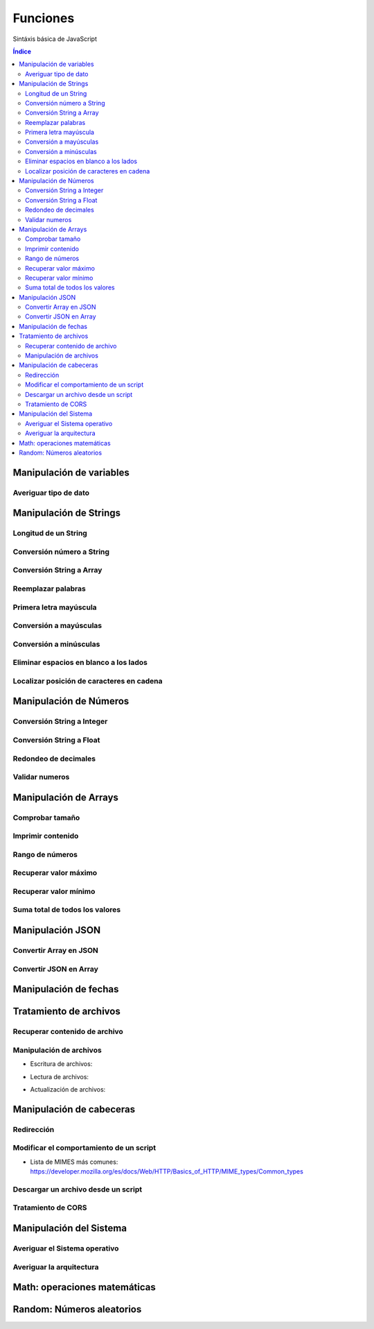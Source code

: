 Funciones
=========

.. image:: /logos/JavaScript-logo.png
    :scale: 25%
    :alt: Logo JavaScript
    :align: center

.. |date| date::
.. |time| date:: %H:%M


Sintáxis básica de JavaScript
  
.. contents:: Índice

Manipulación de variables
#########################

Averiguar tipo de dato
**********************

.. code-block:: javascript
    :linenos:

    var cadena = "PlayStation";

    console.log(typeof cadena);

Manipulación de Strings
#######################

Longitud de un String 
*********************

.. code-block:: javascript
    :linenos:

    var consola = "La videoconsola PlayStation fue lanzada en 1995";
    // ajustamos la cantidad de decimales a mostrar:
    console.log(consola.length);

Conversión número a String 
**************************

.. code-block:: javascript
    :linenos:

    var num = 23;

    var cadena = String(num);

Conversión String a Array
*************************

.. code-block:: javascript
    :linenos:

    var videoconsolas = "Playstation, Gameboy, PS Vita";

    var arrayConsolas = videoconsolas.split(", ");

    console.log(arrayConsolas);

Reemplazar palabras
*******************

.. code-block:: javascript
    :linenos:

    ...

Primera letra mayúscula
***********************

.. code-block:: javascript
    :linenos:

    ...

Conversión a mayúsculas
***********************

.. code-block:: javascript
    :linenos:

    mensaje = "Cadena de texto";

    // Cadena puesta toda en mayúsculas:
    resultado = mensaje.toUpperCase();

Conversión a minúsculas
***********************

.. code-block:: javascript
    :linenos:

    mensaje = "Cadena de texto";

    // Cadena puesta toda en minúsculas:
    resultado = mensaje.toLowerCase();

Eliminar espacios en blanco a los lados
***************************************

.. code-block:: javascript
    :linenos:

    var mensaje = "         mensaje sin espacios        ";

    resultado = mensaje.trim();

    console.log(resultado);

Localizar posición de caracteres en cadena
******************************************

.. code-block:: javascript
    :linenos:

    var consola = "La videoconsola PlayStation fue lanzada en 1995";
    
    // primera posición de elemento localizado:
    console.log(consola.indexOf("videoconsola"));
    
    // primera posición último elemento localizado:
    console.log(consola.lastIndexOf("videoconsola"));

Manipulación de Números
#######################

Conversión String a Integer
***************************

.. code-block:: javascript
    :linenos:

    var numeroTexto = "25";

    // conversión con función:
    var numero = Number.parseInt(numeroTexto);

Conversión String a Float
*************************

.. code-block:: javascript
    :linenos:

    var numeroTexto = "25.72";

    // conversión con función:
    var numero = Number.parseFloat(numeroTexto);
    console.log(numero);

Redondeo de decimales
*********************

.. code-block:: javascript
    :linenos:

    var numero = 27.29;
    // ajustamos la cantidad de decimales a mostrar:
    console.log(numero.toFixed(0));

Validar numeros
***************

.. code-block:: javascript
    :linenos:

    var numero = NaN;

    console.log(Number.isNaN(numero));
    console.log(Number.isInteger(numero));

Manipulación de Arrays
######################

Comprobar tamaño
****************

.. code-block:: javascript
    :linenos:

    var consolas = ["Playstation", "Gameboy", "Nintendo DS"];

    console.log(consolas.length);

Imprimir contenido
******************

.. code-block:: javascript
    :linenos:

    ...

Rango de números
****************

.. code-block:: javascript
    :linenos:

    ...

Recuperar valor máximo
**********************

.. code-block:: javascript
    :linenos:

    ...

Recuperar valor mínimo
**********************

.. code-block:: javascript
    :linenos:

    ...

Suma total de todos los valores
*******************************

.. code-block:: javascript
    :linenos:

    ...

Manipulación JSON
#################

Convertir Array en JSON 
***********************

.. code-block:: javascript
    :linenos:

    var datoJSON = JSON.stringify(persona);

Convertir JSON en Array 
***********************

.. code-block:: javascript
    :linenos:

    var datoObjeto = JSON.parse(datoJSON);


Manipulación de fechas 
######################

.. code-block:: javascript
    :linenos:

    // Creamos el objeto date con la clase date:
    var fecha = new Date();

    // Cada vez que escribimos new Date() generará una nueva fecha.

    // Ahora podemos obtener el día:
    fecha.getDay();

    // Podemos ver cual es el día del mes:
    fecha.getDate();

    // Y así podemos obtener más tipos de datos como la hora:
    fecha.getHours();

    // Y podemos asignarle fechas:
    fecha.setDate(5);


Tratamiento de archivos
#######################

Recuperar contenido de archivo 
******************************

.. code-block:: javascript
    :linenos:

    ...

Manipulación de archivos
************************

* Escritura de archivos:

.. code-block:: javascript
    :linenos:

    ...

* Lectura de archivos:

.. code-block:: javascript
    :linenos:

    ...

* Actualización de archivos:

.. code-block:: javascript
    :linenos:

    ...

Manipulación de cabeceras
#########################

Redirección
***********

.. code-block:: javascript
    :linenos:

    ...

Modificar el comportamiento de un script
****************************************

.. code-block:: javascript
    :linenos:

    ...

* Lista de MIMES más comunes: https://developer.mozilla.org/es/docs/Web/HTTP/Basics_of_HTTP/MIME_types/Common_types

Descargar un archivo desde un script
************************************

.. code-block:: javascript
    :linenos:

    ...

Tratamiento de CORS
*******************

.. code-block:: javascript
    :linenos:

    ...
 
Manipulación del Sistema
########################

Averiguar el Sistema operativo
******************************

.. code-block:: javascript 
    :linenos:

    ...

Averiguar la arquitectura
*************************

.. code-block:: javascript
    :linenos:

    ...

Math: operaciones matemáticas
#############################

.. code-block:: javascript
    :linenos:

    ...

Random: Números aleatorios
##########################

.. code-block:: javascript
    :linenos:

    ...